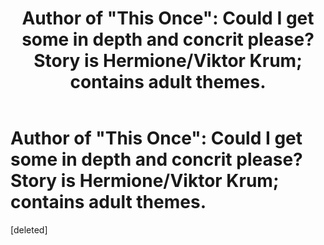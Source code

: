 #+TITLE: Author of "This Once": Could I get some in depth and concrit please? Story is Hermione/Viktor Krum; contains adult themes.

* Author of "This Once": Could I get some in depth and concrit please? Story is Hermione/Viktor Krum; contains adult themes.
:PROPERTIES:
:Score: 1
:DateUnix: 1369627374.0
:DateShort: 2013-May-27
:END:
[deleted]

